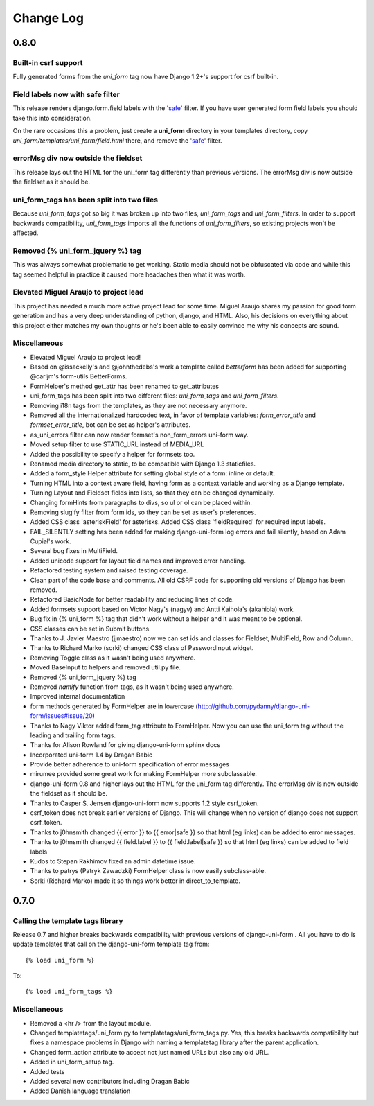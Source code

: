 ===========
Change Log
===========


0.8.0
=====

Built-in csrf support
----------------------

Fully generated forms from the `uni_form` tag now have Django 1.2+'s support for csrf built-in. 

Field labels now with safe filter
----------------------------------

This release renders django.form.field labels with the 'safe_' filter. If you have user generated form field labels you should take this into consideration. 

On the rare occasions this a problem, just create a **uni_form** directory in your templates directory, copy `uni_form/templates/uni_form/field.html` there, and remove the 'safe_' filter.

errorMsg div now outside the fieldset
-------------------------------------

This release lays out the HTML for the uni_form tag differently than previous versions. The errorMsg div is now outside the fieldset as it should be.

uni_form_tags has been split into two files
---------------------------------------------

Because `uni_form_tags` got so big it was broken up into two files, `uni_form_tags` and `uni_form_filters`. In order to support backwards compatibility, `uni_form_tags`
imports all the functions of `uni_form_filters`, so existing projects won't be affected.

Removed {% uni_form_jquery %} tag
---------------------------------

This was always somewhat problematic to get working. Static media should not be obfuscated via code and while this tag seemed helpful in practice it caused more headaches then what it was worth. 

Elevated Miguel Araujo to project lead
--------------------------------------

This project has needed a much more active project lead for some time. Miguel Araujo shares my passion for good form generation and has a very deep understanding of python, django, and HTML. Also, his decisions on everything about this project either matches my own thoughts or he's been able to easily convince me why his concepts are sound.

Miscellaneous
--------------

* Elevated Miguel Araujo to project lead!
* Based on @issackelly's and @johnthedebs's work a template called `betterform` has been added for supporting @carljm's form-utils BetterForms.
* FormHelper's method get_attr has been renamed to get_attributes
* uni_form_tags has been split into two different files: `uni_form_tags` and `uni_form_filters`.
* Removing i18n tags from the templates, as they are not necessary anymore.
* Removed all the internationalized hardcoded text, in favor of template variables: `form_error_title` and `formset_error_title`, bot can be set as helper's attributes.
* as_uni_errors filter can now render formset's non_form_errors uni-form way.
* Moved setup filter to use STATIC_URL instead of MEDIA_URL
* Added the possibility to specify a helper for formsets too.
* Renamed media directory to static, to be compatible with Django 1.3 staticfiles.
* Added a form_style Helper attribute for setting global style of a form: inline or default.
* Turning HTML into a context aware field, having form as a context variable and working as a Django template.
* Turning Layout and Fieldset fields into lists, so that they can be changed dynamically.
* Changing formHints from paragraphs to divs, so ul or ol can be placed within.
* Removing slugify filter from form ids, so they can be set as user's preferences.
* Added CSS class 'asteriskField' for asterisks. Added CSS class 'fieldRequired' for required input labels. 
* FAIL_SILENTLY setting has been added for making django-uni-form log errors and fail silently, based on Adam Cupiał's work.
* Several bug fixes in MultiField.
* Added unicode support for layout field names and improved error handling.
* Refactored testing system and raised testing coverage.
* Clean part of the code base and comments. All old CSRF code for supporting old versions of Django has been removed.
* Refactored BasicNode for better readability and reducing lines of code. 
* Added formsets support based on Victor Nagy's (nagyv) and Antti Kaihola's (akahiola) work.
* Bug fix in {% uni_form %} tag that didn't work without a helper and it was meant to be optional.
* CSS classes can be set in Submit buttons.
* Thanks to J. Javier Maestro (jjmaestro) now we can set ids and classes for Fieldset, MultiField, Row and Column.
* Thanks to Richard Marko (sorki) changed CSS class of PasswordInput widget.
* Removing Toggle class as it wasn't being used anywhere.
* Moved BaseInput to helpers and removed util.py file.
* Removed {% uni_form_jquery %} tag
* Removed `namify` function from tags, as It wasn't being used anywhere.
* Improved internal documentation
* form methods generated by FormHelper are in lowercase (http://github.com/pydanny/django-uni-form/issues#issue/20)
* Thanks to Nagy Viktor added form_tag attribute to FormHelper. Now you can use the uni_form tag without the leading and trailing form tags.
* Thanks for Alison Rowland for giving django-uni-form sphinx docs
* Incorporated uni-form 1.4 by Dragan Babic
* Provide better adherence to uni-form specification of error messages
* mirumee provided some great work for making FormHelper more subclassable.
* django-uni-form 0.8 and higher lays out the HTML for the uni_form tag differently. The errorMsg div is now outside the fieldset as it should be.
* Thanks to Casper S. Jensen django-uni-form now supports 1.2 style csrf_token.
* csrf_token does not break earlier versions of Django. This will change when no version of django does not support csrf_token.
* Thanks to j0hnsmith changed {{ error }} to {{ error|safe }} so that html (eg links) can be added to error messages.
* Thanks to j0hnsmith changed {{ field.label }} to {{ field.label|safe }} so that html (eg  links) can be added to field labels
* Kudos to Stepan Rakhimov fixed an admin datetime issue.
* Thanks to patrys (Patryk Zawadzki) FormHelper class is now easily subclass-able.
* Sorki (Richard Marko) made it so things work better in direct_to_template.


0.7.0
=====

Calling the template tags library
---------------------------------

Release 0.7 and higher breaks backwards compatibility with previous versions of django-uni-form . All you have to do is update templates that call on the django-uni-form template tag from::

    {% load uni_form %}
    
To::

    {% load uni_form_tags %}
    
.. _safe: https://docs.djangoproject.com/en/dev/ref/templates/builtins/#safe

Miscellaneous
---------------

* Removed a <hr /> from the layout module.
* Changed templatetags/uni_form.py to templatetags/uni_form_tags.py. Yes, this breaks backwards compatibility but fixes a namespace problems in Django with naming a templatetag library after the parent application.
* Changed form_action attribute to accept not just named URLs but also any old URL.
* Added in uni_form_setup tag.
* Added tests
* Added several new contributors including Dragan Babic
* Added Danish language translation

